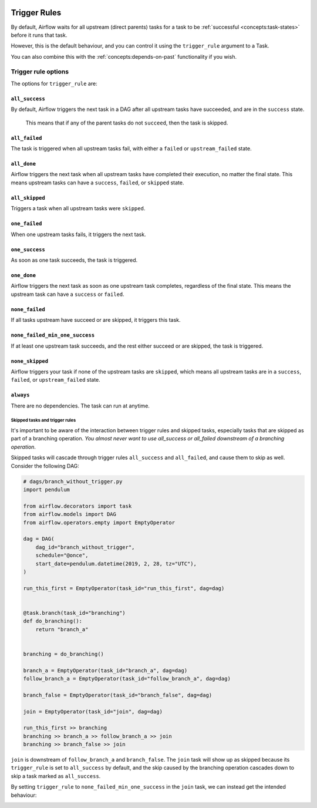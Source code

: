  .. Licensed to the Apache Software Foundation (ASF) under one
    or more contributor license agreements.  See the NOTICE file
    distributed with this work for additional information
    regarding copyright ownership.  The ASF licenses this file
    to you under the Apache License, Version 2.0 (the
    "License"); you may not use this file except in compliance
    with the License.  You may obtain a copy of the License at

 ..   http://www.apache.org/licenses/LICENSE-2.0

 .. Unless required by applicable law or agreed to in writing,
    software distributed under the License is distributed on an
    "AS IS" BASIS, WITHOUT WARRANTIES OR CONDITIONS OF ANY
    KIND, either express or implied.  See the License for the
    specific language governing permissions and limitations
    under the License.

Trigger Rules
=============

By default, Airflow waits for all upstream (direct parents) tasks for a task to be :ref:`successful <concepts:task-states>` before it runs that task.

However, this is the default behaviour, and you can control it using the ``trigger_rule`` argument to a Task. 

You can also combine this with the :ref:`concepts:depends-on-past` functionality if you wish.

Trigger rule options
--------------------

The options for ``trigger_rule`` are:

``all_success``
^^^^^^^^^^^^^^^
By default, Airflow triggers the next task in a DAG after all upstream tasks have succeeded, and are in the ``success`` state. 

    .. note::
    This means that if any of the parent tasks do not ``succeed``, then the task is skipped.

``all_failed``
^^^^^^^^^^^^^^
The task is triggered when all upstream tasks fail, with either a ``failed`` or ``upstream_failed`` state.

``all_done``
^^^^^^^^^^^^
Airflow triggers the next task when all upstream tasks have completed their execution, no matter the final state. 
This means upstream tasks can have a ``success``, ``failed``, or ``skipped`` state. 

``all_skipped``
^^^^^^^^^^^^^^^
Triggers a task when all upstream tasks were ``skipped``. 

``one_failed``
^^^^^^^^^^^^^^
When one upstream tasks fails, it triggers the next task.

``one_success``
^^^^^^^^^^^^^^^
As soon as one task succeeds, the task is triggered.

``one_done``
^^^^^^^^^^^^
Airflow triggers the next task as soon as one upstream task completes, regardless of the final state. This means the upstream task can have a ``success`` or ``failed``. 

``none_failed``
^^^^^^^^^^^^^^^
If all tasks upstream have succeed or are skipped, it triggers this task. 

``none_failed_min_one_success``
^^^^^^^^^^^^^^^^^^^^^^^^^^^^^^^
If at least one upstream task succeeds, and the rest either succeed or are skipped, the task is triggered.

``none_skipped``
^^^^^^^^^^^^^^^^
Airflow triggers your task if none of the upstream tasks are ``skipped``, which means all upstream tasks are in a ``success``, ``failed``, or ``upstream_failed`` state.

``always``
^^^^^^^^^^^
There are no dependencies. The task can run at anytime.



Skipped tasks and trigger rules
"""""""""""""""""""""""""""""""

It's important to be aware of the interaction between trigger rules and skipped tasks, especially tasks that are skipped as part of a branching operation. *You almost never want to use all_success or all_failed downstream of a branching operation*.

Skipped tasks will cascade through trigger rules ``all_success`` and ``all_failed``, and cause them to skip as well. Consider the following DAG:

.. code-block:: python

    # dags/branch_without_trigger.py
    import pendulum

    from airflow.decorators import task
    from airflow.models import DAG
    from airflow.operators.empty import EmptyOperator

    dag = DAG(
        dag_id="branch_without_trigger",
        schedule="@once",
        start_date=pendulum.datetime(2019, 2, 28, tz="UTC"),
    )

    run_this_first = EmptyOperator(task_id="run_this_first", dag=dag)


    @task.branch(task_id="branching")
    def do_branching():
        return "branch_a"


    branching = do_branching()

    branch_a = EmptyOperator(task_id="branch_a", dag=dag)
    follow_branch_a = EmptyOperator(task_id="follow_branch_a", dag=dag)

    branch_false = EmptyOperator(task_id="branch_false", dag=dag)

    join = EmptyOperator(task_id="join", dag=dag)

    run_this_first >> branching
    branching >> branch_a >> follow_branch_a >> join
    branching >> branch_false >> join

``join`` is downstream of ``follow_branch_a`` and ``branch_false``. The ``join`` task will show up as skipped because its ``trigger_rule`` is set to ``all_success`` by default, and the skip caused by the branching operation cascades down to skip a task marked as ``all_success``.

.. image:: /img/branch_without_trigger.png

By setting ``trigger_rule`` to ``none_failed_min_one_success`` in the ``join`` task, we can instead get the intended behaviour:

.. image:: /img/branch_with_trigger.png